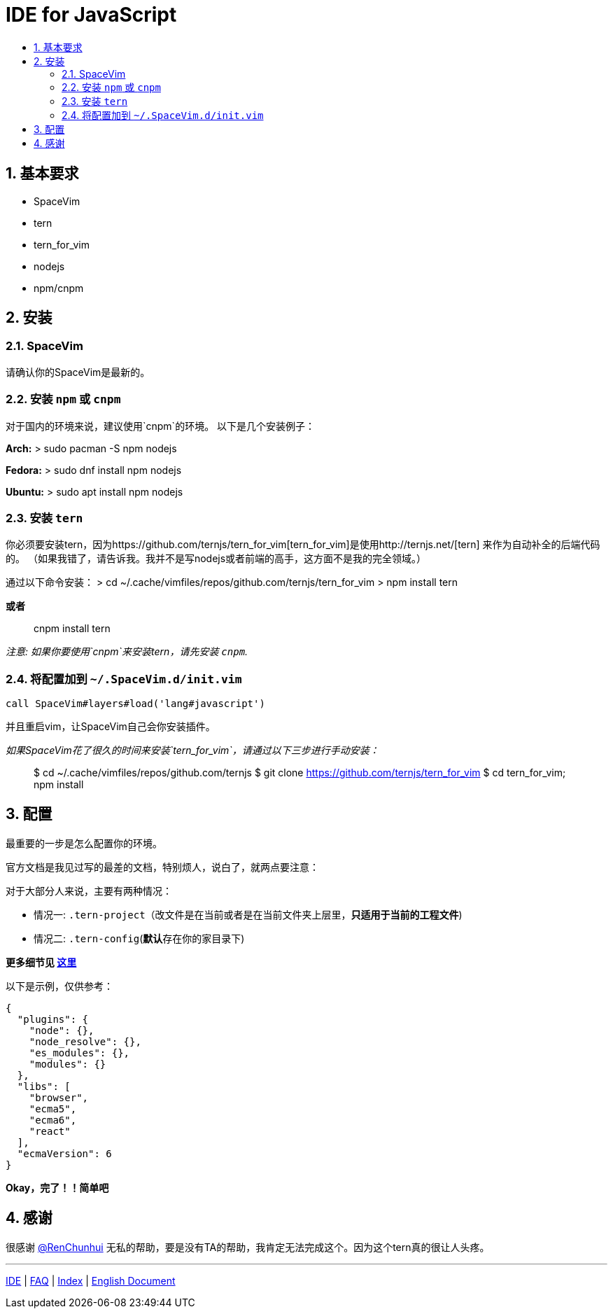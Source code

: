= IDE for JavaScript
:sectnums:
:toc:
:toclevels: 3
:toc-title:

== 基本要求

* SpaceVim
* tern
* tern_for_vim
* nodejs
* npm/cnpm

== 安装

=== SpaceVim

请确认你的SpaceVim是最新的。

=== 安装 `npm` 或 `cnpm`

对于国内的环境来说，建议使用`cnpm`的环境。 以下是几个安装例子：

*Arch:* > sudo pacman -S npm nodejs

*Fedora:* > sudo dnf install npm nodejs

*Ubuntu:* > sudo apt install npm nodejs

=== 安装 `tern`

你必须要安装tern，因为https://github.com/ternjs/tern_for_vim[tern_for_vim]是使用http://ternjs.net/[tern] 来作为自动补全的后端代码的。 （如果我错了，请告诉我。我并不是写nodejs或者前端的高手，这方面不是我的完全领域。）

通过以下命令安装： > cd ~/.cache/vimfiles/repos/github.com/ternjs/tern_for_vim > npm install tern

*或者*

____
cnpm install tern
____

_注意: 如果你要使用`cnpm`来安装tern，请先安装 `cnpm`._

=== 将配置加到 `~/.SpaceVim.d/init.vim`

[source,viml]
----
call SpaceVim#layers#load('lang#javascript')
----

并且重启vim，让SpaceVim自己会你安装插件。

_如果SpaceVim花了很久的时间来安装`tern_for_vim`，请通过以下三步进行手动安装：_

____
$ cd ~/.cache/vimfiles/repos/github.com/ternjs $ git clone https://github.com/ternjs/tern_for_vim $ cd tern_for_vim; npm install
____

== 配置

最重要的一步是怎么配置你的环境。

官方文档是我见过写的最差的文档，特别烦人，说白了，就两点要注意：

对于大部分人来说，主要有两种情况：

* 情况一: `.tern-project`（改文件是在当前或者是在当前文件夹上层里，*只适用于当前的工程文件*)
* 情况二: `.tern-config`(**默认**存在你的家目录下)

*更多细节见 http://ternjs.net/doc/manual.html#server[这里]*

以下是示例，仅供参考：

[source,json]
----
{
  "plugins": {
    "node": {},
    "node_resolve": {},
    "es_modules": {},
    "modules": {}
  },
  "libs": [
    "browser",
    "ecma5",
    "ecma6",
    "react"
  ],
  "ecmaVersion": 6
}
----

*Okay，完了！！简单吧*

== 感谢

很感谢 https://github.com/renchunhui[@RenChunhui] 无私的帮助，要是没有TA的帮助，我肯定无法完成这个。因为这个tern真的很让人头疼。

'''''

link:../IDE[IDE] | 
link:../FAQ.adoc#faq[FAQ] | 
link:../README.adoc#table-of-contents[Index] |
link:../../README.adoc#hack-spacevim[English Document]
